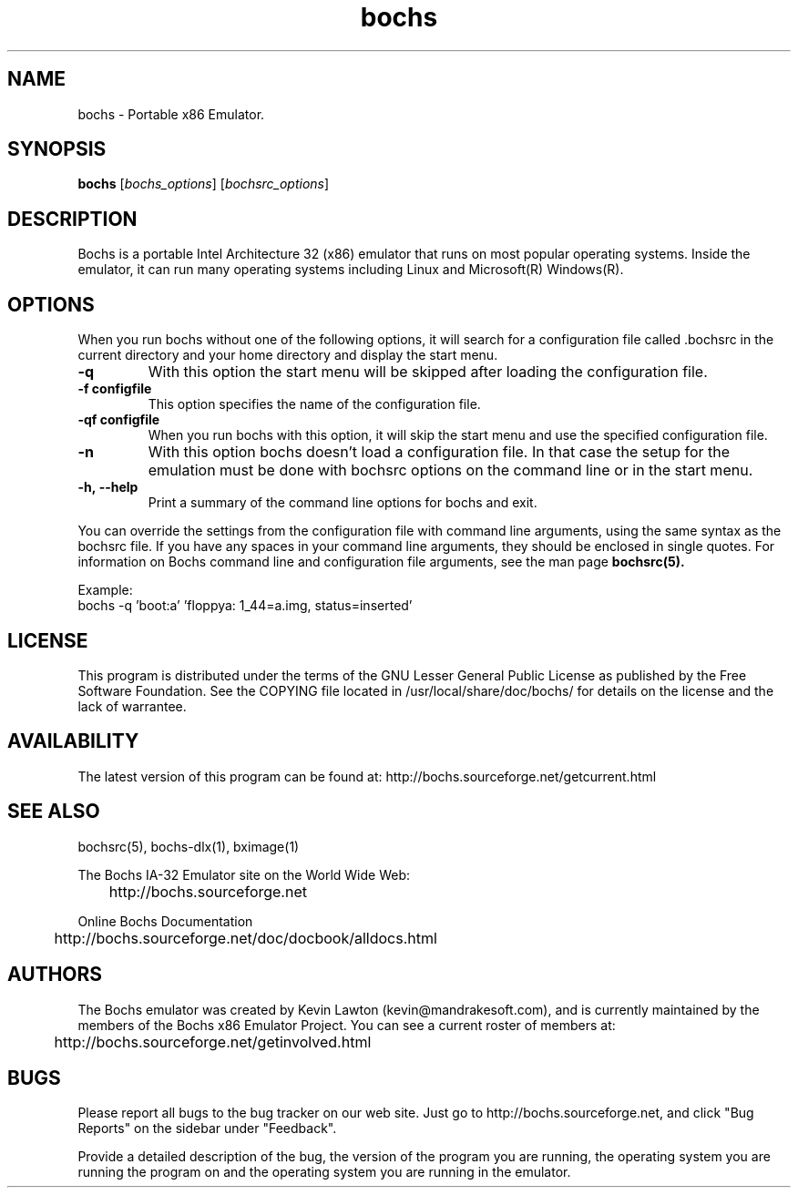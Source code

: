 .\Document Author:  Timothy R. Butler   -   tbutler@uninetsolutions.com
.TH bochs 1 "09 Dec 2002" "bochs @version@" "The Bochs Project"
.\"SKIP_SECTION"
.SH NAME
bochs \- Portable x86 Emulator.
.\"SKIP_SECTION"
.SH SYNOPSIS
.B bochs
.RI \|[ bochs_options \|]
.RI \|[ bochsrc_options \|]
.\"SKIP_SECTION"
.SH DESCRIPTION
.LP
Bochs is a portable Intel Architecture  32 (x86) emulator
that runs on most popular  operating systems. Inside  the
emulator,  it  can  run  many operating systems including
Linux and Microsoft(R) Windows(R).
.\".\"DONT_SPLIT"
.SH OPTIONS
.LP
When you run bochs without one of the following options, it
will search for a configuration file called .bochsrc in
the current directory and your home directory and display
the start menu.
.TP
.BI \-q
With this option the start menu will be skipped after loading
the configuration file.
.TP
.BI \-f\ configfile
This option specifies the name of the configuration file.
.TP
.BI \-qf\ configfile
When you run bochs with this option, it will skip the start
menu and use the specified configuration file.
.TP
.BI \-n
With this option bochs doesn't load a configuration file.
In that case the setup for the emulation must be done with
bochsrc options on the command line or in the start menu.
.TP
.BI \-h,\ --help
Print a summary of the command line options for bochs and exit.
.LP
You can override the settings from the configuration file 
with command line arguments, using the  same  syntax  as the
bochsrc file. If you have  any spaces in your command line
arguments, they should be enclosed  in  single quotes.
For information on Bochs command line and configuration
file arguments, see the man page
.B bochsrc(5).

Example:
  bochs -q 'boot:a' 'floppya: 1_44=a.img, status=inserted'

.\"SKIP_SECTION"
.SH LICENSE
This program  is distributed  under the terms of the  GNU
Lesser General Public License as published  by  the  Free
Software  Foundation.  See  the  COPYING file located  in
/usr/local/share/doc/bochs/ for details on the license and
the lack of warrantee.
.\"SKIP_SECTION"
.SH AVAILABILITY
The latest version of this program can be found at:
	http://bochs.sourceforge.net/getcurrent.html
.\"SKIP_SECTION"
.SH SEE ALSO
bochsrc(5), bochs-dlx(1), bximage(1)
.PP
.nf
The Bochs IA-32 Emulator site on the World Wide Web:
	http://bochs.sourceforge.net

Online Bochs Documentation
	http://bochs.sourceforge.net/doc/docbook/alldocs.html
.fi
.\"SKIP_SECTION"
.SH AUTHORS
The   Bochs  emulator  was   created   by  Kevin   Lawton
(kevin@mandrakesoft.com),  and  is  currently  maintained
by the  members of  the  Bochs x86 Emulator Project.  You
can see a current roster of members at:

	http://bochs.sourceforge.net/getinvolved.html
.\"SKIP_SECTION"
.SH BUGS
Please  report all  bugs to the bug tracker  on  our  web
site. Just go to http://bochs.sourceforge.net, and click
"Bug Reports" on the sidebar under "Feedback".
.PP
Provide a detailed description of the bug, the version of
the program you are running, the operating system you are
running the program on  and  the  operating   system  you
are running in the emulator.

